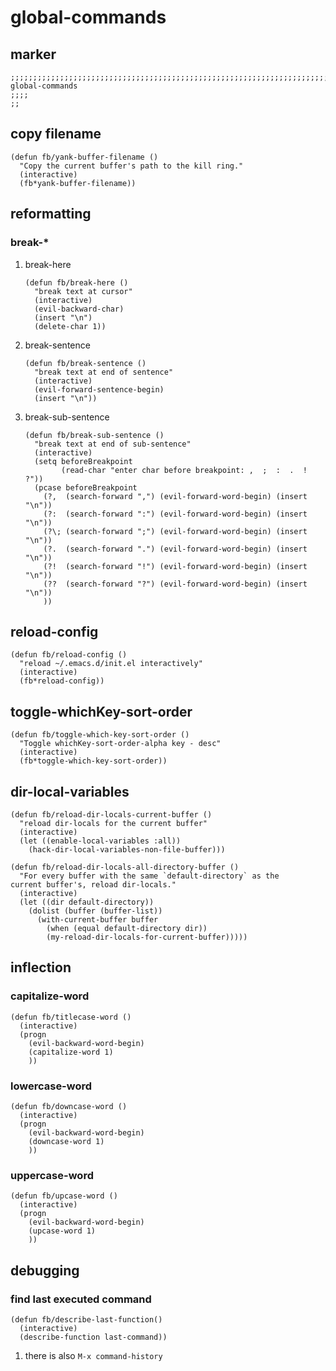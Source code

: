 * global-commands
** marker
#+begin_src elisp
  ;;;;;;;;;;;;;;;;;;;;;;;;;;;;;;;;;;;;;;;;;;;;;;;;;;;;;;;;;;;;;;;;;;;;;;;;;;;;;;;;;;;;;;;;;;;;;;;;;;;;; global-commands
  ;;;;
  ;;
#+end_src
** copy filename
#+begin_src elisp
  (defun fb/yank-buffer-filename ()
    "Copy the current buffer's path to the kill ring."
    (interactive)
    (fb*yank-buffer-filename))
#+end_src
** reformatting
*** break-*
**** break-here
#+begin_src elisp
    (defun fb/break-here ()
      "break text at cursor"
      (interactive)
      (evil-backward-char)
      (insert "\n")
      (delete-char 1))
#+end_src
**** break-sentence
#+begin_src elisp
        (defun fb/break-sentence ()
          "break text at end of sentence"
          (interactive)
          (evil-forward-sentence-begin)
          (insert "\n"))
#+end_src
**** break-sub-sentence
#+begin_src elisp
          (defun fb/break-sub-sentence ()
            "break text at end of sub-sentence"
            (interactive)
            (setq beforeBreakpoint
                  (read-char "enter char before breakpoint: ,  ;  :  .  !  ?"))
            (pcase beforeBreakpoint
              (?,  (search-forward ",") (evil-forward-word-begin) (insert "\n"))
              (?:  (search-forward ":") (evil-forward-word-begin) (insert "\n"))
              (?\; (search-forward ";") (evil-forward-word-begin) (insert "\n"))
              (?.  (search-forward ".") (evil-forward-word-begin) (insert "\n"))
              (?!  (search-forward "!") (evil-forward-word-begin) (insert "\n"))
              (??  (search-forward "?") (evil-forward-word-begin) (insert "\n"))
              ))
#+end_src
** reload-config
#+begin_src elisp
(defun fb/reload-config ()
  "reload ~/.emacs.d/init.el interactively"
  (interactive)
  (fb*reload-config))
#+end_src
** toggle-whichKey-sort-order
#+begin_src elisp
  (defun fb/toggle-which-key-sort-order ()
    "Toggle whichKey-sort-order-alpha key - desc"
    (interactive)
    (fb*toggle-which-key-sort-order))
#+end_src
** dir-local-variables
#+begin_src elisp
  (defun fb/reload-dir-locals-current-buffer ()
    "reload dir-locals for the current buffer"
    (interactive)
    (let ((enable-local-variables :all))
      (hack-dir-local-variables-non-file-buffer)))
#+end_src
#+begin_src elisp
  (defun fb/reload-dir-locals-all-directory-buffer ()
    "For every buffer with the same `default-directory` as the
  current buffer's, reload dir-locals."
    (interactive)
    (let ((dir default-directory))
      (dolist (buffer (buffer-list))
        (with-current-buffer buffer
          (when (equal default-directory dir))
          (my-reload-dir-locals-for-current-buffer)))))
#+end_src
** inflection
*** capitalize-word
#+begin_src elisp
  (defun fb/titlecase-word ()
    (interactive)
    (progn
      (evil-backward-word-begin)
      (capitalize-word 1)
      ))
#+end_src
*** lowercase-word
#+begin_src elisp
  (defun fb/downcase-word ()
    (interactive)
    (progn
      (evil-backward-word-begin)
      (downcase-word 1)
      ))
#+end_src
*** uppercase-word
#+begin_src elisp
  (defun fb/upcase-word ()
    (interactive)
    (progn
      (evil-backward-word-begin)
      (upcase-word 1)
      ))
#+end_src
** debugging
*** find last executed command
#+begin_src elisp
(defun fb/describe-last-function()
  (interactive)
  (describe-function last-command))
#+end_src
**** there is also =M-x command-history=

